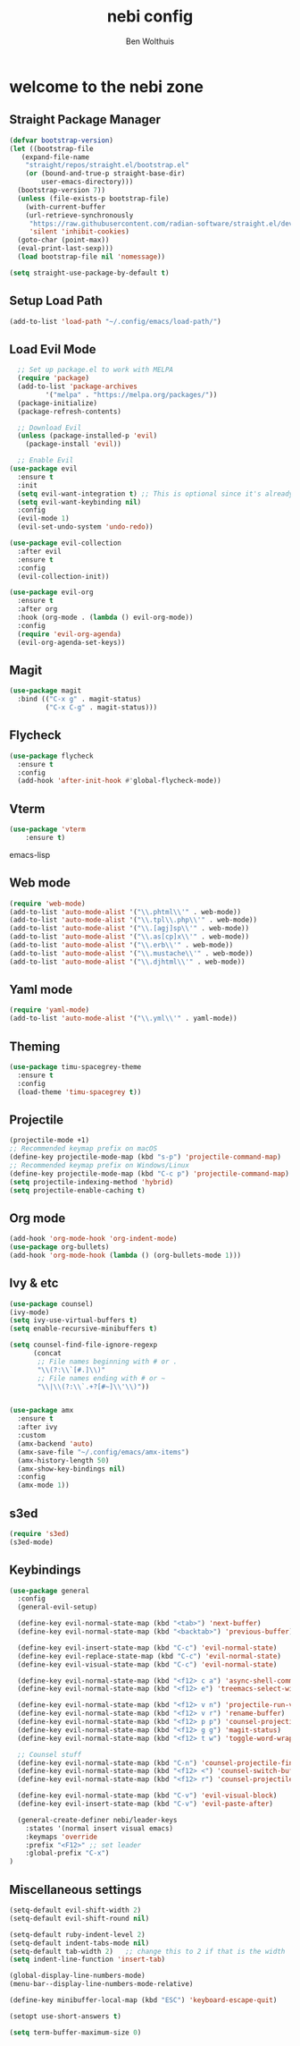#+TITLE:nebi config
#+AUTHOR: Ben Wolthuis
#+DESCRIPTION: My personal config
#+STARTUP: showeverything
#+OPTIONS: toc:2

* welcome to the nebi zone
** Straight Package Manager
#+begin_src emacs-lisp
  (defvar bootstrap-version)
  (let ((bootstrap-file
	 (expand-file-name
	  "straight/repos/straight.el/bootstrap.el"
	  (or (bound-and-true-p straight-base-dir)
	      user-emacs-directory)))
	(bootstrap-version 7))
    (unless (file-exists-p bootstrap-file)
      (with-current-buffer
	  (url-retrieve-synchronously
	   "https://raw.githubusercontent.com/radian-software/straight.el/develop/install.el"
	   'silent 'inhibit-cookies)
	(goto-char (point-max))
	(eval-print-last-sexp)))
    (load bootstrap-file nil 'nomessage))

  (setq straight-use-package-by-default t)
#+end_src

** Setup Load Path
#+begin_src emacs-lisp
(add-to-list 'load-path "~/.config/emacs/load-path/")
#+end_src

** Load Evil Mode
#+begin_src emacs-lisp
    ;; Set up package.el to work with MELPA
    (require 'package)
    (add-to-list 'package-archives
           '("melpa" . "https://melpa.org/packages/"))
    (package-initialize)
    (package-refresh-contents)

    ;; Download Evil
    (unless (package-installed-p 'evil)
      (package-install 'evil))

    ;; Enable Evil
  (use-package evil
    :ensure t
    :init
    (setq evil-want-integration t) ;; This is optional since it's already set to t by default.
    (setq evil-want-keybinding nil)
    :config
    (evil-mode 1)
    (evil-set-undo-system 'undo-redo))

  (use-package evil-collection
    :after evil
    :ensure t
    :config
    (evil-collection-init))

  (use-package evil-org
    :ensure t
    :after org
    :hook (org-mode . (lambda () evil-org-mode))
    :config
    (require 'evil-org-agenda)
    (evil-org-agenda-set-keys))
#+end_src

** Magit
#+begin_src emacs-lisp
  (use-package magit
    :bind (("C-x g" . magit-status)
           ("C-x C-g" . magit-status)))
#+end_src

** Flycheck
#+begin_src emacs-lisp
(use-package flycheck
  :ensure t
  :config
  (add-hook 'after-init-hook #'global-flycheck-mode))
#+end_src

** Vterm
#+begin_src emacs-lisp
(use-package 'vterm
    :ensure t)
#+end_src emacs-lisp

** Web mode
#+begin_src emacs-lisp
(require 'web-mode)
(add-to-list 'auto-mode-alist '("\\.phtml\\'" . web-mode))
(add-to-list 'auto-mode-alist '("\\.tpl\\.php\\'" . web-mode))
(add-to-list 'auto-mode-alist '("\\.[agj]sp\\'" . web-mode))
(add-to-list 'auto-mode-alist '("\\.as[cp]x\\'" . web-mode))
(add-to-list 'auto-mode-alist '("\\.erb\\'" . web-mode))
(add-to-list 'auto-mode-alist '("\\.mustache\\'" . web-mode))
(add-to-list 'auto-mode-alist '("\\.djhtml\\'" . web-mode))
#+end_src

** Yaml mode
#+begin_src emacs-lisp
 (require 'yaml-mode)
 (add-to-list 'auto-mode-alist '("\\.yml\\'" . yaml-mode))
#+end_src

** Theming
#+begin_src emacs-lisp
(use-package timu-spacegrey-theme
  :ensure t
  :config
  (load-theme 'timu-spacegrey t))
#+end_src

** Projectile
#+begin_src emacs-lisp
  (projectile-mode +1)
  ;; Recommended keymap prefix on macOS
  (define-key projectile-mode-map (kbd "s-p") 'projectile-command-map)
  ;; Recommended keymap prefix on Windows/Linux
  (define-key projectile-mode-map (kbd "C-c p") 'projectile-command-map)
  (setq projectile-indexing-method 'hybrid)
  (setq projectile-enable-caching t)
#+end_src

** Org mode
#+begin_src emacs-lisp
  (add-hook 'org-mode-hook 'org-indent-mode)
  (use-package org-bullets)
  (add-hook 'org-mode-hook (lambda () (org-bullets-mode 1)))
#+end_src

** Ivy & etc
#+begin_src emacs-lisp
  (use-package counsel)
  (ivy-mode)
  (setq ivy-use-virtual-buffers t)
  (setq enable-recursive-minibuffers t)

  (setq counsel-find-file-ignore-regexp
        (concat
         ;; File names beginning with # or .
         "\\(?:\\`[#.]\\)"
         ;; File names ending with # or ~
         "\\|\\(?:\\`.+?[#~]\\'\\)"))


  (use-package amx
    :ensure t
    :after ivy
    :custom
    (amx-backend 'auto)
    (amx-save-file "~/.config/emacs/amx-items")
    (amx-history-length 50)
    (amx-show-key-bindings nil)
    :config
    (amx-mode 1))
#+end_src

** s3ed
#+begin_src emacs-lisp
  (require 's3ed)
  (s3ed-mode)
#+end_src
** Keybindings
#+begin_src emacs-lisp
  (use-package general
    :config
    (general-evil-setup)

    (define-key evil-normal-state-map (kbd "<tab>") 'next-buffer)
    (define-key evil-normal-state-map (kbd "<backtab>") 'previous-buffer)

    (define-key evil-insert-state-map (kbd "C-c") 'evil-normal-state)
    (define-key evil-replace-state-map (kbd "C-c") 'evil-normal-state)
    (define-key evil-visual-state-map (kbd "C-c") 'evil-normal-state)

    (define-key evil-normal-state-map (kbd "<f12> c a") 'async-shell-command)
    (define-key evil-normal-state-map (kbd "<f12> e") 'treemacs-select-window)

    (define-key evil-normal-state-map (kbd "<f12> v n") 'projectile-run-vterm)
    (define-key evil-normal-state-map (kbd "<f12> v r") 'rename-buffer)
    (define-key evil-normal-state-map (kbd "<f12> p p") 'counsel-projectile-switch-project)
    (define-key evil-normal-state-map (kbd "<f12> g g") 'magit-status)
    (define-key evil-normal-state-map (kbd "<f12> t w") 'toggle-word-wrap)

    ;; Counsel stuff
    (define-key evil-normal-state-map (kbd "C-n") 'counsel-projectile-find-file)
    (define-key evil-normal-state-map (kbd "<f12> <") 'counsel-switch-buffer)
    (define-key evil-normal-state-map (kbd "<f12> r") 'counsel-projectile-grep)

    (define-key evil-normal-state-map (kbd "C-v") 'evil-visual-block)
    (define-key evil-insert-state-map (kbd "C-v") 'evil-paste-after)

    (general-create-definer nebi/leader-keys
      :states '(normal insert visual emacs)
      :keymaps 'override
      :prefix "<F12>" ;; set leader
      :global-prefix "C-x")
  )
#+end_src


** Miscellaneous settings
#+begin_src emacs-lisp
  (setq-default evil-shift-width 2)
  (setq-default evil-shift-round nil)

  (setq-default ruby-indent-level 2)
  (setq-default indent-tabs-mode nil)
  (setq-default tab-width 2)   ;; change this to 2 if that is the width
  (setq indent-line-function 'insert-tab)

  (global-display-line-numbers-mode)
  (menu-bar--display-line-numbers-mode-relative)

  (define-key minibuffer-local-map (kbd "ESC") 'keyboard-escape-quit)

  (setopt use-short-answers t)

  (setq term-buffer-maximum-size 0)
#+end_src
